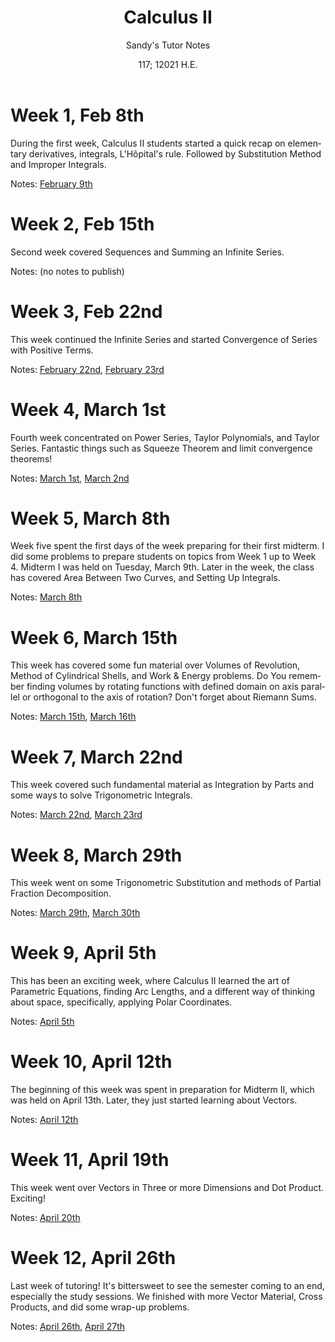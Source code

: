 #+options: ':nil *:t -:t ::t <:t H:3 \n:nil ^:t arch:headline author:nil
#+options: broken-links:nil c:nil creator:nil d:(not "LOGBOOK") date:nil e:t
#+options: email:nil f:t inline:t num:t p:nil pri:nil prop:nil stat:t tags:t
#+options: tasks:t tex:t timestamp:nil title:t toc:nil todo:t |:t num:nil
#+html_head: <link rel="stylesheet" href="https://sandyuraz.com/styles/org.min.css">
#+language: en

#+title: Calculus II
#+subtitle: Sandy's Tutor Notes
#+author: Sandy Urazayev
#+date: 117; 12021 H.E.
#+email: University of Kansas (ctu@ku.edu)

* Week 1, Feb 8th
  During the first week, Calculus II students started a quick recap on
  elementary derivatives, integrals, L'Hôpital's rule. Followed by Substitution
  Method and Improper Integrals.

  Notes: [[./MATH126H/MATH126H_02_09.pdf][February 9th]]
   
* Week 2, Feb 15th
  Second week covered Sequences and Summing an Infinite Series.

  Notes: (no notes to publish)
   
* Week 3, Feb 22nd
  This week continued the Infinite Series and started Convergence of Series
  with Positive Terms.

  Notes: [[./MATH126A/MATH126A_02_22.pdf][February 22nd]], [[./MATH126H/MATH126H_02_23.pdf][February 23rd]]
   
* Week 4, March 1st
  Fourth week concentrated on Power Series, Taylor Polynomials, and Taylor
  Series. Fantastic things such as Squeeze Theorem and limit convergence
  theorems! 

  Notes: [[./MATH126A/MATH126A_03_01.pdf][March 1st]], [[./MATH126H/MATH126H_03_02.pdf][March 2nd]]
   
* Week 5, March 8th
  Week five spent the first days of the week preparing for their first
  midterm. I did some problems to prepare students on topics from Week 1 up to
  Week 4. Midterm I was held on Tuesday, March 9th. Later in the week, the
  class has covered Area Between Two Curves, and Setting Up Integrals.

  Notes: [[./MATH126A/MATH126A_03_08.pdf][March 8th]]
   
* Week 6, March 15th
  This week has covered some fun material over Volumes of Revolution, Method of
  Cylindrical Shells, and Work & Energy problems. Do You remember finding volumes
  by rotating functions with defined domain on axis parallel or orthogonal to
  the axis of rotation? Don't forget about Riemann Sums.

  Notes: [[./MATH126A/MATH126A_03_15.pdf][March 15th]], [[./MATH126H/MATH126H_03_16.pdf][March 16th]]
   
* Week 7, March 22nd
  This week covered such fundamental material as Integration by Parts and some
  ways to solve Trigonometric Integrals.

  Notes: [[./MATH126A/MATH126A_03_22.pdf][March 22nd]], [[./MATH126H/MATH126H_03_23.pdf][March 23rd]]
   
* Week 8, March 29th
  This week went on some Trigonometric Substitution and methods of Partial
  Fraction Decomposition.

  Notes: [[./MATH126A/MATH126A_03_29.pdf][March 29th]], [[./MATH126H/MATH126H_03_30.pdf][March 30th]]

* Week 9, April 5th
  This has been an exciting week, where Calculus II learned the art of
  Parametric Equations, finding Arc Lengths, and a different way of thinking
  about space, specifically, applying Polar Coordinates.

  Notes: [[./MATH126A/MATH126A_04_05.pdf][April 5th]]

* Week 10, April 12th
  The beginning of this week was spent in preparation for Midterm II, which was
  held on April 13th. Later, they just started learning about Vectors.
   
  Notes: [[./MATH126A/MATH126A_04_12.pdf][April 12th]]
  
* Week 11, April 19th
  This week went over Vectors in Three or more Dimensions and Dot
  Product. Exciting!

  Notes: [[./MATH126H/MATH126H_04_20.pdf][April 20th]]
   
* Week 12, April 26th
  Last week of tutoring! It's bittersweet to see the semester coming to an end,
  especially the study sessions. We finished with more Vector Material, Cross
  Products, and did some wrap-up problems.

  Notes: [[./MATH126A/MATH126A_04_26.pdf][April 26th]], [[./MATH126H/MATH126H_04_27.pdf][April 27th]]
